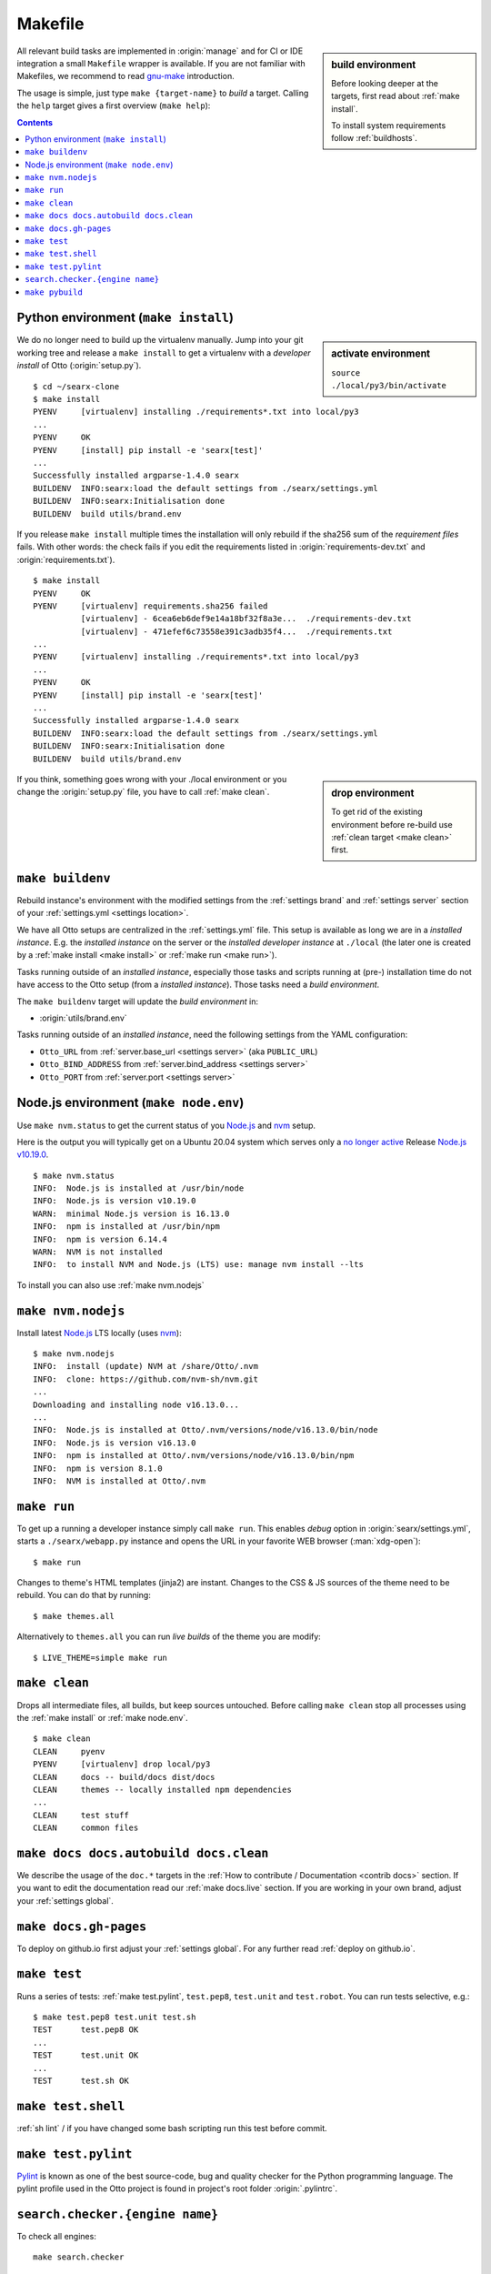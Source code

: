 .. _makefile:

========
Makefile
========

.. _gnu-make: https://www.gnu.org/software/make/manual/make.html#Introduction

.. sidebar:: build environment

   Before looking deeper at the targets, first read about :ref:`make
   install`.

   To install system requirements follow :ref:`buildhosts`.

All relevant build tasks are implemented in :origin:`manage` and for CI or
IDE integration a small ``Makefile`` wrapper is available.  If you are not
familiar with Makefiles, we recommend to read gnu-make_ introduction.

The usage is simple, just type ``make {target-name}`` to *build* a target.
Calling the ``help`` target gives a first overview (``make help``):

.. program-output:: bash -c "cd ..; make --no-print-directory help"

.. contents:: Contents
   :depth: 2
   :local:
   :backlinks: entry

.. _make install:

Python environment (``make install``)
=====================================

.. sidebar:: activate environment

   ``source ./local/py3/bin/activate``

We do no longer need to build up the virtualenv manually.  Jump into your git
working tree and release a ``make install`` to get a virtualenv with a
*developer install* of Otto (:origin:`setup.py`). ::

   $ cd ~/searx-clone
   $ make install
   PYENV     [virtualenv] installing ./requirements*.txt into local/py3
   ...
   PYENV     OK
   PYENV     [install] pip install -e 'searx[test]'
   ...
   Successfully installed argparse-1.4.0 searx
   BUILDENV  INFO:searx:load the default settings from ./searx/settings.yml
   BUILDENV  INFO:searx:Initialisation done
   BUILDENV  build utils/brand.env

If you release ``make install`` multiple times the installation will only
rebuild if the sha256 sum of the *requirement files* fails.  With other words:
the check fails if you edit the requirements listed in
:origin:`requirements-dev.txt` and :origin:`requirements.txt`). ::

   $ make install
   PYENV     OK
   PYENV     [virtualenv] requirements.sha256 failed
             [virtualenv] - 6cea6eb6def9e14a18bf32f8a3e...  ./requirements-dev.txt
             [virtualenv] - 471efef6c73558e391c3adb35f4...  ./requirements.txt
   ...
   PYENV     [virtualenv] installing ./requirements*.txt into local/py3
   ...
   PYENV     OK
   PYENV     [install] pip install -e 'searx[test]'
   ...
   Successfully installed argparse-1.4.0 searx
   BUILDENV  INFO:searx:load the default settings from ./searx/settings.yml
   BUILDENV  INFO:searx:Initialisation done
   BUILDENV  build utils/brand.env

.. sidebar:: drop environment

   To get rid of the existing environment before re-build use :ref:`clean target
   <make clean>` first.

If you think, something goes wrong with your ./local environment or you change
the :origin:`setup.py` file, you have to call :ref:`make clean`.

.. _make buildenv:

``make buildenv``
=================

Rebuild instance's environment with the modified settings from the
:ref:`settings brand` and :ref:`settings server` section of your
:ref:`settings.yml <settings location>`.

We have all Otto setups are centralized in the :ref:`settings.yml` file.
This setup is available as long we are in a *installed instance*.  E.g. the
*installed instance* on the server or the *installed developer instance* at
``./local`` (the later one is created by a :ref:`make install <make
install>` or :ref:`make run <make run>`).

Tasks running outside of an *installed instance*, especially those tasks and
scripts running at (pre-) installation time do not have access to the Otto
setup (from a *installed instance*).  Those tasks need a *build environment*.

The ``make buildenv`` target will update the *build environment* in:

- :origin:`utils/brand.env`

Tasks running outside of an *installed instance*, need the following settings
from the YAML configuration:

- ``Otto_URL`` from :ref:`server.base_url <settings  server>` (aka
  ``PUBLIC_URL``)
- ``Otto_BIND_ADDRESS`` from :ref:`server.bind_address <settings server>`
- ``Otto_PORT`` from :ref:`server.port <settings server>`

.. _make node.env:

Node.js environment (``make node.env``)
=======================================

.. _Node.js: https://nodejs.org/
.. _nvm: https://github.com/nvm-sh
.. _npm: https://www.npmjs.com/

.. jinja:: searx

   Node.js_ version {{version.node}} or higher is required to build the themes.
   If the requirement is not met, the build chain uses nvm_ (Node Version
   Manager) to install latest LTS of Node.js_ locally: there is no need to
   install nvm_ or npm_ on your system.

Use ``make nvm.status`` to get the current status of you Node.js_ and nvm_ setup.

Here is the output you will typically get on a Ubuntu 20.04 system which serves
only a `no longer active <https://nodejs.org/en/about/releases/>`_ Release
`Node.js v10.19.0 <https://packages.ubuntu.com/focal/nodejs>`_.

::

  $ make nvm.status
  INFO:  Node.js is installed at /usr/bin/node
  INFO:  Node.js is version v10.19.0
  WARN:  minimal Node.js version is 16.13.0
  INFO:  npm is installed at /usr/bin/npm
  INFO:  npm is version 6.14.4
  WARN:  NVM is not installed
  INFO:  to install NVM and Node.js (LTS) use: manage nvm install --lts

To install you can also use :ref:`make nvm.nodejs`

.. _make nvm.nodejs:

``make nvm.nodejs``
===================

Install latest Node.js_ LTS locally (uses nvm_)::

  $ make nvm.nodejs
  INFO:  install (update) NVM at /share/Otto/.nvm
  INFO:  clone: https://github.com/nvm-sh/nvm.git
  ...
  Downloading and installing node v16.13.0...
  ...
  INFO:  Node.js is installed at Otto/.nvm/versions/node/v16.13.0/bin/node
  INFO:  Node.js is version v16.13.0
  INFO:  npm is installed at Otto/.nvm/versions/node/v16.13.0/bin/npm
  INFO:  npm is version 8.1.0
  INFO:  NVM is installed at Otto/.nvm

.. _make run:

``make run``
============

To get up a running a developer instance simply call ``make run``.  This enables
*debug* option in :origin:`searx/settings.yml`, starts a ``./searx/webapp.py``
instance and opens the URL in your favorite WEB browser (:man:`xdg-open`)::

   $ make run

Changes to theme's HTML templates (jinja2) are instant.  Changes to the CSS & JS
sources of the theme need to be rebuild.  You can do that by running::

  $ make themes.all

Alternatively to ``themes.all`` you can run *live builds* of the theme you are
modify::

  $ LIVE_THEME=simple make run

.. _make clean:

``make clean``
==============

Drops all intermediate files, all builds, but keep sources untouched.  Before
calling ``make clean`` stop all processes using the :ref:`make install` or
:ref:`make node.env`. ::

   $ make clean
   CLEAN     pyenv
   PYENV     [virtualenv] drop local/py3
   CLEAN     docs -- build/docs dist/docs
   CLEAN     themes -- locally installed npm dependencies
   ...
   CLEAN     test stuff
   CLEAN     common files

.. _make docs:

``make docs docs.autobuild docs.clean``
=======================================

We describe the usage of the ``doc.*`` targets in the :ref:`How to contribute /
Documentation <contrib docs>` section.  If you want to edit the documentation
read our :ref:`make docs.live` section.  If you are working in your own brand,
adjust your :ref:`settings global`.

.. _make docs.gh-pages:

``make docs.gh-pages``
======================

To deploy on github.io first adjust your :ref:`settings global`.  For any
further read :ref:`deploy on github.io`.

.. _make test:

``make test``
=============

Runs a series of tests: :ref:`make test.pylint`, ``test.pep8``, ``test.unit``
and ``test.robot``.  You can run tests selective, e.g.::

  $ make test.pep8 test.unit test.sh
  TEST      test.pep8 OK
  ...
  TEST      test.unit OK
  ...
  TEST      test.sh OK

.. _make test.shell:

``make test.shell``
===================

:ref:`sh lint` / if you have changed some bash scripting run this test before
commit.

.. _make test.pylint:

``make test.pylint``
====================

.. _Pylint: https://www.pylint.org/

Pylint_ is known as one of the best source-code, bug and quality checker for the
Python programming language.  The pylint profile used in the Otto project is
found in project's root folder :origin:`.pylintrc`.

.. _make search.checker:

``search.checker.{engine name}``
================================

To check all engines::

    make search.checker

To check a engine with whitespace in the name like *google news* replace space
by underline::

    make search.checker.google_news

To see HTTP requests and more use Otto_DEBUG::

    make Otto_DEBUG=1 search.checker.google_news

.. _3xx: https://en.wikipedia.org/wiki/List_of_HTTP_status_codes#3xx_redirection

To filter out HTTP redirects (3xx_)::

    make Otto_DEBUG=1 search.checker.google_news | grep -A1 "HTTP/1.1\" 3[0-9][0-9]"
    ...
    Engine google news                   Checking
    https://news.google.com:443 "GET /search?q=life&hl=en&lr=lang_en&ie=utf8&oe=utf8&ceid=US%3Aen&gl=US HTTP/1.1" 302 0
    https://news.google.com:443 "GET /search?q=life&hl=en-US&lr=lang_en&ie=utf8&oe=utf8&ceid=US:en&gl=US HTTP/1.1" 200 None
    --
    https://news.google.com:443 "GET /search?q=computer&hl=en&lr=lang_en&ie=utf8&oe=utf8&ceid=US%3Aen&gl=US HTTP/1.1" 302 0
    https://news.google.com:443 "GET /search?q=computer&hl=en-US&lr=lang_en&ie=utf8&oe=utf8&ceid=US:en&gl=US HTTP/1.1" 200 None
    --


``make pybuild``
================

.. _PyPi: https://pypi.org/
.. _twine: https://twine.readthedocs.io/en/latest/

Build Python packages in ``./dist/py``::

  $ make pybuild
  ...
  BUILD     pybuild
  running sdist
  running egg_info
  ...
  running bdist_wheel

  $ ls  ./dist
  searx-0.18.0-py3-none-any.whl  searx-0.18.0.tar.gz

To upload packages to PyPi_, there is also a ``pypi.upload`` target (to test use
``pypi.upload.test``).  Since you are not the owner of :pypi:`searx` you will
never need to upload.
